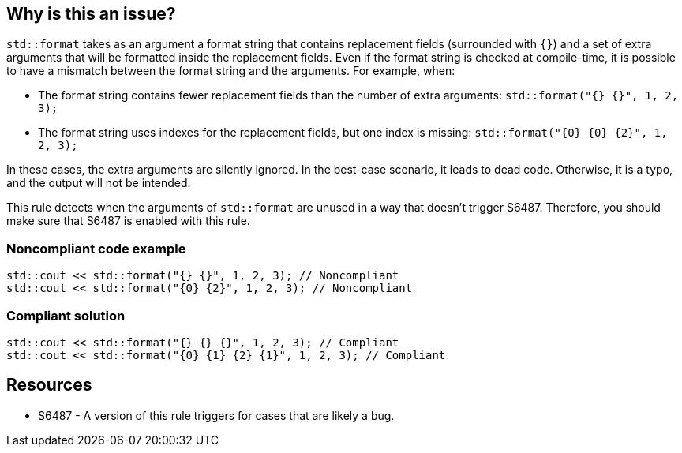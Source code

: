 == Why is this an issue?

`std::format` takes as an argument a format string that contains replacement fields (surrounded with `{}`)
and a set of extra arguments that will be formatted inside the replacement fields. 
Even if the format string is checked at compile-time, it is possible to have a mismatch between the format string and the arguments. For example, when:

* The format string contains fewer replacement fields than the number of extra arguments:
  `std::format("{} {}", 1, 2, 3);`
* The format string uses indexes for the replacement fields, but one index is missing:
  `std::format("{0} {0} {2}", 1, 2, 3);`
  
In these cases, the extra arguments are silently ignored. In the best-case scenario, it leads to dead code.
Otherwise, it is a typo, and the output will not be intended.

This rule detects when the arguments of `std::format` are unused in a way that doesn't trigger S6487.
Therefore, you should make sure that S6487 is enabled with this rule.

=== Noncompliant code example

[source,cpp]
----
std::cout << std::format("{} {}", 1, 2, 3); // Noncompliant
std::cout << std::format("{0} {2}", 1, 2, 3); // Noncompliant
----

=== Compliant solution

[source,cpp]
----
std::cout << std::format("{} {} {}", 1, 2, 3); // Compliant
std::cout << std::format("{0} {1} {2} {1}", 1, 2, 3); // Compliant
----

== Resources

* S6487 - A version of this rule triggers for cases that are likely a bug.

